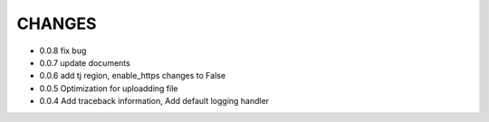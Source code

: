 CHANGES
+++++++++

* 0.0.8  fix bug
* 0.0.7  update documents
* 0.0.6  add tj region, enable_https changes to False
* 0.0.5  Optimization for uploadding file
* 0.0.4  Add traceback information, Add default logging handler
